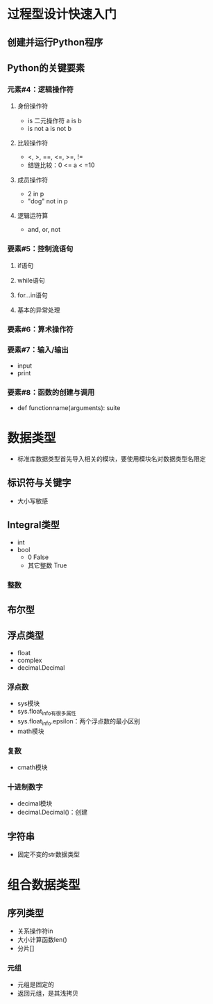 * 过程型设计快速入门
** 创建并运行Python程序
** Python的关键要素
*** 元素#4：逻辑操作符
**** 身份操作符
     - is 二元操作符
       a is b 
     - is not
       a is not b
**** 比较操作符
     - <, >, ==, <=, >=, !=
     - 结链比较：0 <= a < =10
**** 成员操作符
     - 2 in p
     - "dog" not in p
**** 逻辑运符算
     - and, or, not
*** 要素#5：控制流语句
**** if语句
**** while语句 
**** for...in语句
**** 基本的异常处理
*** 要素#6：算术操作符
*** 要素#7：输入/输出
    - input
    - print
*** 要素#8：函数的创建与调用
    - def functionname(arguments):
          suite
* 数据类型
  - 标准库数据类型首先导入相关的模块，要使用模块名对数据类型名限定
** 标识符与关键字
   - 大小写敏感
** Integral类型
   - int
   - bool
     - 0 False
     - 其它整数 True
*** 整数
** 布尔型
** 浮点类型
   - float
   - complex
   - decimal.Decimal
*** 浮点数
    - sys模块
    - sys.float_info有很多属性
    - sys.float_info.epsilon：两个浮点数的最小区别
    - math模块
*** 复数
    - cmath模块
*** 十进制数字
    - decimal模块
    - decimal.Decimal()：创建
** 字符串
   - 固定不变的str数据类型
* 组合数据类型
** 序列类型
   - 关系操作符in
   - 大小计算函数len()
   - 分片[]
*** 元组
    - 元组是固定的
    - 返回元组，是其浅拷贝





      


